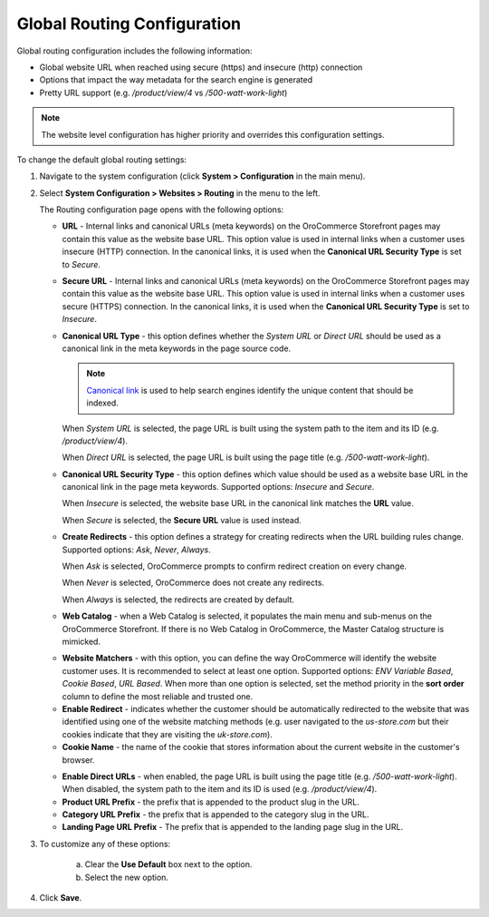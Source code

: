 .. _sys--config--sysconfig--websites--routing:

Global Routing Configuration
----------------------------

.. begin

Global routing configuration includes the following information:

* Global website URL when reached using secure (https) and insecure (http) connection

* Options that impact the way metadata for the search engine is generated

* Pretty URL support (e.g. `/product/view/4` vs `/500-watt-work-light`)

.. note:: The website level configuration has higher priority and overrides this configuration settings.

To change the default global routing settings:

1. Navigate to the system configuration (click **System > Configuration** in the main menu).

2. Select **System Configuration > Websites > Routing** in the menu to the left.

   The Routing configuration page opens with the following options:

   .. image:: /configuration_guide/img/configuration/websites/routing_general.png
      :class: with-border

   * **URL** - Internal links and canonical URLs (meta keywords) on the OroCommerce Storefront pages may contain this value as the website base URL. This option value is used in internal links when a customer uses insecure (HTTP) connection. In the canonical links, it is used when the **Canonical URL Security Type** is set to *Secure*.

   * **Secure URL** - Internal links and canonical URLs (meta keywords) on the OroCommerce Storefront pages may contain this value as the website base URL. This option value is used in internal links when a customer uses secure (HTTPS) connection. In the canonical links, it is used when the **Canonical URL Security Type** is set to *Insecure*.

   * **Canonical URL Type** - this option defines whether the *System URL* or *Direct URL* should be used as a canonical link in the meta keywords in the page source code.

     .. note:: `Canonical link <https://support.google.com/webmasters/answer/139066?hl=en>`_ is used to help search engines identify the unique content that should be indexed.

     When *System URL* is selected, the page URL is built using the system path to the item and its ID (e.g. `/product/view/4`).

     When *Direct URL* is selected, the page URL is built using the page title (e.g. `/500-watt-work-light`).

   * **Canonical URL Security Type** - this option defines which value should be used as a website base URL in the canonical link in the page meta keywords. Supported options: *Insecure* and *Secure*.

     When *Insecure* is selected, the website base URL in the canonical link matches the **URL** value.

     When *Secure* is selected, the **Secure URL** value is used instead.

   * **Create Redirects** - this option defines a strategy for creating redirects when the URL building rules change. Supported options: *Ask*, *Never*, *Always*.

     When *Ask* is selected, OroCommerce prompts to confirm redirect creation on every change.

     When *Never* is selected, OroCommerce does not create any redirects.

     When *Always* is selected, the redirects are created by default.

   * **Web Catalog** - when a Web Catalog is selected, it populates the main menu and sub-menus on the OroCommerce Storefront. If there is no Web Catalog in OroCommerce, the Master Catalog structure is mimicked.

   .. image:: /configuration_guide/img/configuration/websites/routing_website_matchers.png
      :class: with-border

   * **Website Matchers** - with this option, you can define the way OroCommerce will identify the website customer uses. It is recommended to select at least one option. Supported options: *ENV Variable Based*, *Cookie Based*, *URL Based*. When more than one option is selected, set the method priority in the **sort order** column to define the most reliable and trusted one.

   * **Enable Redirect** - indicates whether the customer should be automatically redirected to the website that was identified using one of the  website matching methods (e.g. user navigated to the *us-store.com* but their cookies indicate that they are visiting the *uk-store.com*).

   * **Cookie Name** - the name of the cookie that stores information about the current website in the customer's browser.

   .. image:: /configuration_guide/img/configuration/websites/routing_direct_url.png
      :class: with-border

   * **Enable Direct URLs** - when enabled, the page URL is built using the page title (e.g. `/500-watt-work-light`). When disabled, the system path to the item and its ID is used (e.g. `/product/view/4`).

   * **Product URL Prefix** - the prefix that is appended to the product slug in the URL.

   * **Category URL Prefix** - the prefix that is appended to the category slug in the URL.

   * **Landing Page URL Prefix** - The prefix that is appended to the landing page slug in the URL.

3. To customize any of these options:

     a) Clear the **Use Default** box next to the option.
     b) Select the new option.

4. Click **Save**.

